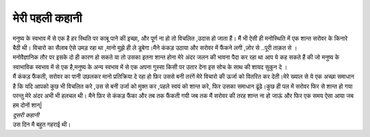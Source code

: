 ===============
मेरी पहली कहानी
===============

| मनुष्य के स्वभाव में से एक है हर स्थिति पर काबू पाने की इच्छा, और पूर्ण ना हो तो विचलित ,उदास हो जाता हैं। मैं भी ऐसी ही मनोस्थिति में  एक शान्त सरोवर के किनारे बैठी थी। विचारो का सैलाब ऐसे  उमड़ रहा था ,मानो मुझे ही ले डूबेगा।मैने कंकड़ उठाया और सरोवर में फैंकने लगी ,ज़ोर से ..पूरी ताक़त से ।

| मनोवैज्ञानिक तौर पर इसके  दो ही कारण हो सकते या तो उसका इतना शान्त होना मेरे अंदर जलन की भावना पैदा कर रहा था आप ये कह सकते हैं की जो मनुष्य के स्वाभाविक  स्वभाव में से एक है,मनुष्य के अन्य स्वभाव में से एक अपना गुस्सा किसी पर उतार देना इस सोच के साथ की शायद सुकून दे ।

| मैं कंकड़ फैंकती, सरोवर का पानी उछलकर मानो प्रतिक्रिया दे रहा हो फ़िर उससे बनी तरंगें  मेरे  विचारो की ऊर्जा को वितरित कर देती।मेरे ख्याल से ये एक अच्छा समाधान है कि यदि आपको कुछ भी विचलित करे ,उस से बनी उर्जा को मुक्त कर ,पहले स्वयं को शान्त करे, फिर उसका समाधान ढूंढे।कुछ ही पल में सरोवर फिर से शान्त हो गया परन्तु मेरे अंदर अभी भी हलचल थी। मैने फ़िर से कंकड़ फैंका और तब तक फैंकती गयी जब तक मैं सरोवर की तरह शान्त ना हो जाऊं और फिर एक समय ऐसा आया जब हम दोनों शान्|

| *दूसरी कहानी*


| उस दिन मै बहुत गहराई थी।